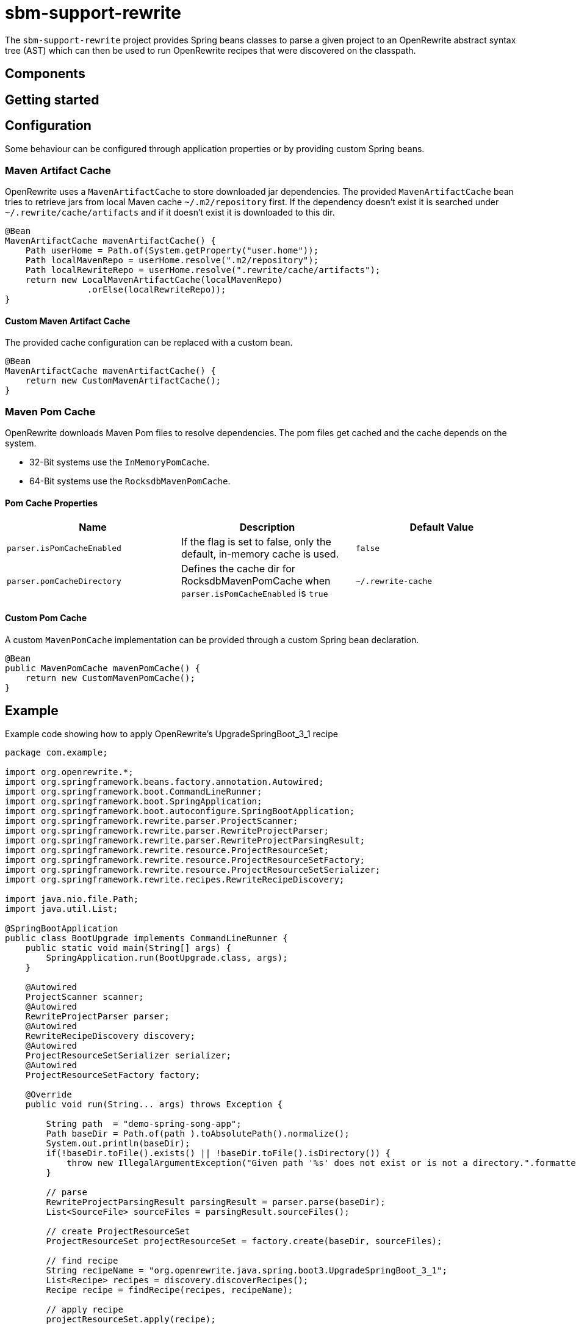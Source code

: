 # sbm-support-rewrite

The `sbm-support-rewrite` project provides Spring beans classes to parse a given project to an OpenRewrite abstract syntax tree (AST) which can then be used to run OpenRewrite recipes that were discovered on the classpath.

## Components


## Getting started


## Configuration

Some behaviour can be configured through application properties or by providing custom Spring beans.

### Maven Artifact Cache
OpenRewrite uses a `MavenArtifactCache` to store downloaded jar dependencies.
The provided `MavenArtifactCache` bean tries to retrieve jars from local Maven cache `~/.m2/repository` first.
If the dependency doesn't exist it is searched under `~/.rewrite/cache/artifacts` and if it doesn't exist it is downloaded to this dir.

[source,java]
.....
@Bean
MavenArtifactCache mavenArtifactCache() {
    Path userHome = Path.of(System.getProperty("user.home"));
    Path localMavenRepo = userHome.resolve(".m2/repository");
    Path localRewriteRepo = userHome.resolve(".rewrite/cache/artifacts");
    return new LocalMavenArtifactCache(localMavenRepo)
                .orElse(localRewriteRepo));
}
.....

#### Custom Maven Artifact Cache

The provided cache configuration can be replaced with a custom bean.

[source,java]
.....
@Bean
MavenArtifactCache mavenArtifactCache() {
    return new CustomMavenArtifactCache();
}

.....




### Maven Pom Cache
OpenRewrite downloads Maven Pom files to resolve dependencies.
The pom files get cached and the cache depends on the system.

- 32-Bit systems use the `InMemoryPomCache`.
- 64-Bit systems use the `RocksdbMavenPomCache`.


#### Pom Cache Properties

|===
|Name |Description |Default Value

|`parser.isPomCacheEnabled`
|If the flag is set to false, only the default, in-memory cache is used.
|`false`

|`parser.pomCacheDirectory`
|Defines the cache dir for RocksdbMavenPomCache when `parser.isPomCacheEnabled` is `true`
|`~/.rewrite-cache`
|===

#### Custom Pom Cache
A custom `MavenPomCache` implementation can be provided through a custom Spring bean declaration.

[source,java]
.....
@Bean
public MavenPomCache mavenPomCache() {
    return new CustomMavenPomCache();
}
.....


## Example

Example code showing how to apply OpenRewrite's UpgradeSpringBoot_3_1 recipe

[source,java]
.....
package com.example;

import org.openrewrite.*;
import org.springframework.beans.factory.annotation.Autowired;
import org.springframework.boot.CommandLineRunner;
import org.springframework.boot.SpringApplication;
import org.springframework.boot.autoconfigure.SpringBootApplication;
import org.springframework.rewrite.parser.ProjectScanner;
import org.springframework.rewrite.parser.RewriteProjectParser;
import org.springframework.rewrite.parser.RewriteProjectParsingResult;
import org.springframework.rewrite.resource.ProjectResourceSet;
import org.springframework.rewrite.resource.ProjectResourceSetFactory;
import org.springframework.rewrite.resource.ProjectResourceSetSerializer;
import org.springframework.rewrite.recipes.RewriteRecipeDiscovery;

import java.nio.file.Path;
import java.util.List;

@SpringBootApplication
public class BootUpgrade implements CommandLineRunner {
    public static void main(String[] args) {
        SpringApplication.run(BootUpgrade.class, args);
    }

    @Autowired
    ProjectScanner scanner;
    @Autowired
    RewriteProjectParser parser;
    @Autowired
    RewriteRecipeDiscovery discovery;
    @Autowired
    ProjectResourceSetSerializer serializer;
    @Autowired
    ProjectResourceSetFactory factory;

    @Override
    public void run(String... args) throws Exception {

        String path  = "demo-spring-song-app";
        Path baseDir = Path.of(path ).toAbsolutePath().normalize();
        System.out.println(baseDir);
        if(!baseDir.toFile().exists() || !baseDir.toFile().isDirectory()) {
            throw new IllegalArgumentException("Given path '%s' does not exist or is not a directory.".formatted(path));
        }

        // parse
        RewriteProjectParsingResult parsingResult = parser.parse(baseDir);
        List<SourceFile> sourceFiles = parsingResult.sourceFiles();

        // create ProjectResourceSet
        ProjectResourceSet projectResourceSet = factory.create(baseDir, sourceFiles);

        // find recipe
        String recipeName = "org.openrewrite.java.spring.boot3.UpgradeSpringBoot_3_1";
        List<Recipe> recipes = discovery.discoverRecipes();
        Recipe recipe = findRecipe(recipes, recipeName);

        // apply recipe
        projectResourceSet.apply(recipe);

        // write changes to fs
        serializer.writeChanges(projectResourceSet);
    }
}
.....